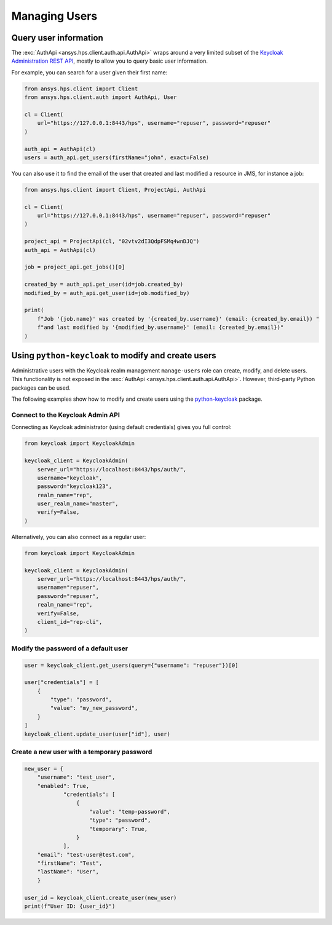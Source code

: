 Managing Users
==============

Query user information
----------------------

The :exc:`AuthApi <ansys.hps.client.auth.api.AuthApi>` wraps around a very limited subset
of the `Keycloak Administration REST API <https://www.keycloak.org/documentation>`_,
mostly to allow you to query basic user information.

For example, you can search for a user given their first name:

.. code-block:: python

    from ansys.hps.client import Client
    from ansys.hps.client.auth import AuthApi, User

    cl = Client(
        url="https://127.0.0.1:8443/hps", username="repuser", password="repuser"
    )

    auth_api = AuthApi(cl)
    users = auth_api.get_users(firstName="john", exact=False)

You can also use it to find the email of the user that created and last modified a resource in JMS, for instance a job:

.. code-block:: python
    
    from ansys.hps.client import Client, ProjectApi, AuthApi
    
    cl = Client(
        url="https://127.0.0.1:8443/hps", username="repuser", password="repuser"
    )
    
    project_api = ProjectApi(cl, "02vtv2dI3QdpFSMq4wnDJQ")
    auth_api = AuthApi(cl)
    
    job = project_api.get_jobs()[0]
    
    created_by = auth_api.get_user(id=job.created_by)
    modified_by = auth_api.get_user(id=job.modified_by)
    
    print(
        f"Job '{job.name}' was created by '{created_by.username}' (email: {created_by.email}) "
        f"and last modified by '{modified_by.username}' (email: {created_by.email})"
    )


Using ``python-keycloak`` to modify and create users
----------------------------------------------------

Administrative users with the Keycloak realm management ``manage-users`` role
can create, modify, and delete users.
This functionality is not exposed in the :exc:`AuthApi <ansys.hps.client.auth.api.AuthApi>`.
However, third-party Python packages can be used. 

The following examples show how to modify and create users using the
`python-keycloak <https://pypi.org/project/python-keycloak/>`_ package.

Connect to the Keycloak Admin API
~~~~~~~~~~~~~~~~~~~~~~~~~~~~~~~~~

Connecting as Keycloak administrator (using default credentials) gives you full control:

.. code-block:: python

    from keycloak import KeycloakAdmin

    keycloak_client = KeycloakAdmin(
        server_url="https://localhost:8443/hps/auth/",
        username="keycloak",
        password="keycloak123",
        realm_name="rep",
        user_realm_name="master",
        verify=False,
    )

Alternatively, you can also connect as a regular user:

.. code-block:: python

    from keycloak import KeycloakAdmin

    keycloak_client = KeycloakAdmin(
        server_url="https://localhost:8443/hps/auth/",
        username="repuser",
        password="repuser",
        realm_name="rep",
        verify=False,
        client_id="rep-cli",
    )

Modify the password of a default user
~~~~~~~~~~~~~~~~~~~~~~~~~~~~~~~~~~~~~

.. code-block:: python
    
    user = keycloak_client.get_users(query={"username": "repuser"})[0]
    
    user["credentials"] = [
        {
            "type": "password",
            "value": "my_new_password",
        }
    ]
    keycloak_client.update_user(user["id"], user)


Create a new user with a temporary password
~~~~~~~~~~~~~~~~~~~~~~~~~~~~~~~~~~~~~~~~~~~

.. code-block:: python

    new_user = {
        "username": "test_user", 
        "enabled": True,
                "credentials": [
                    {
                        "value": "temp-password",
                        "type": "password",
                        "temporary": True,
                    }
                ],
        "email": "test-user@test.com", 
        "firstName": "Test",
        "lastName": "User",
        }

    user_id = keycloak_client.create_user(new_user)
    print(f"User ID: {user_id}")
